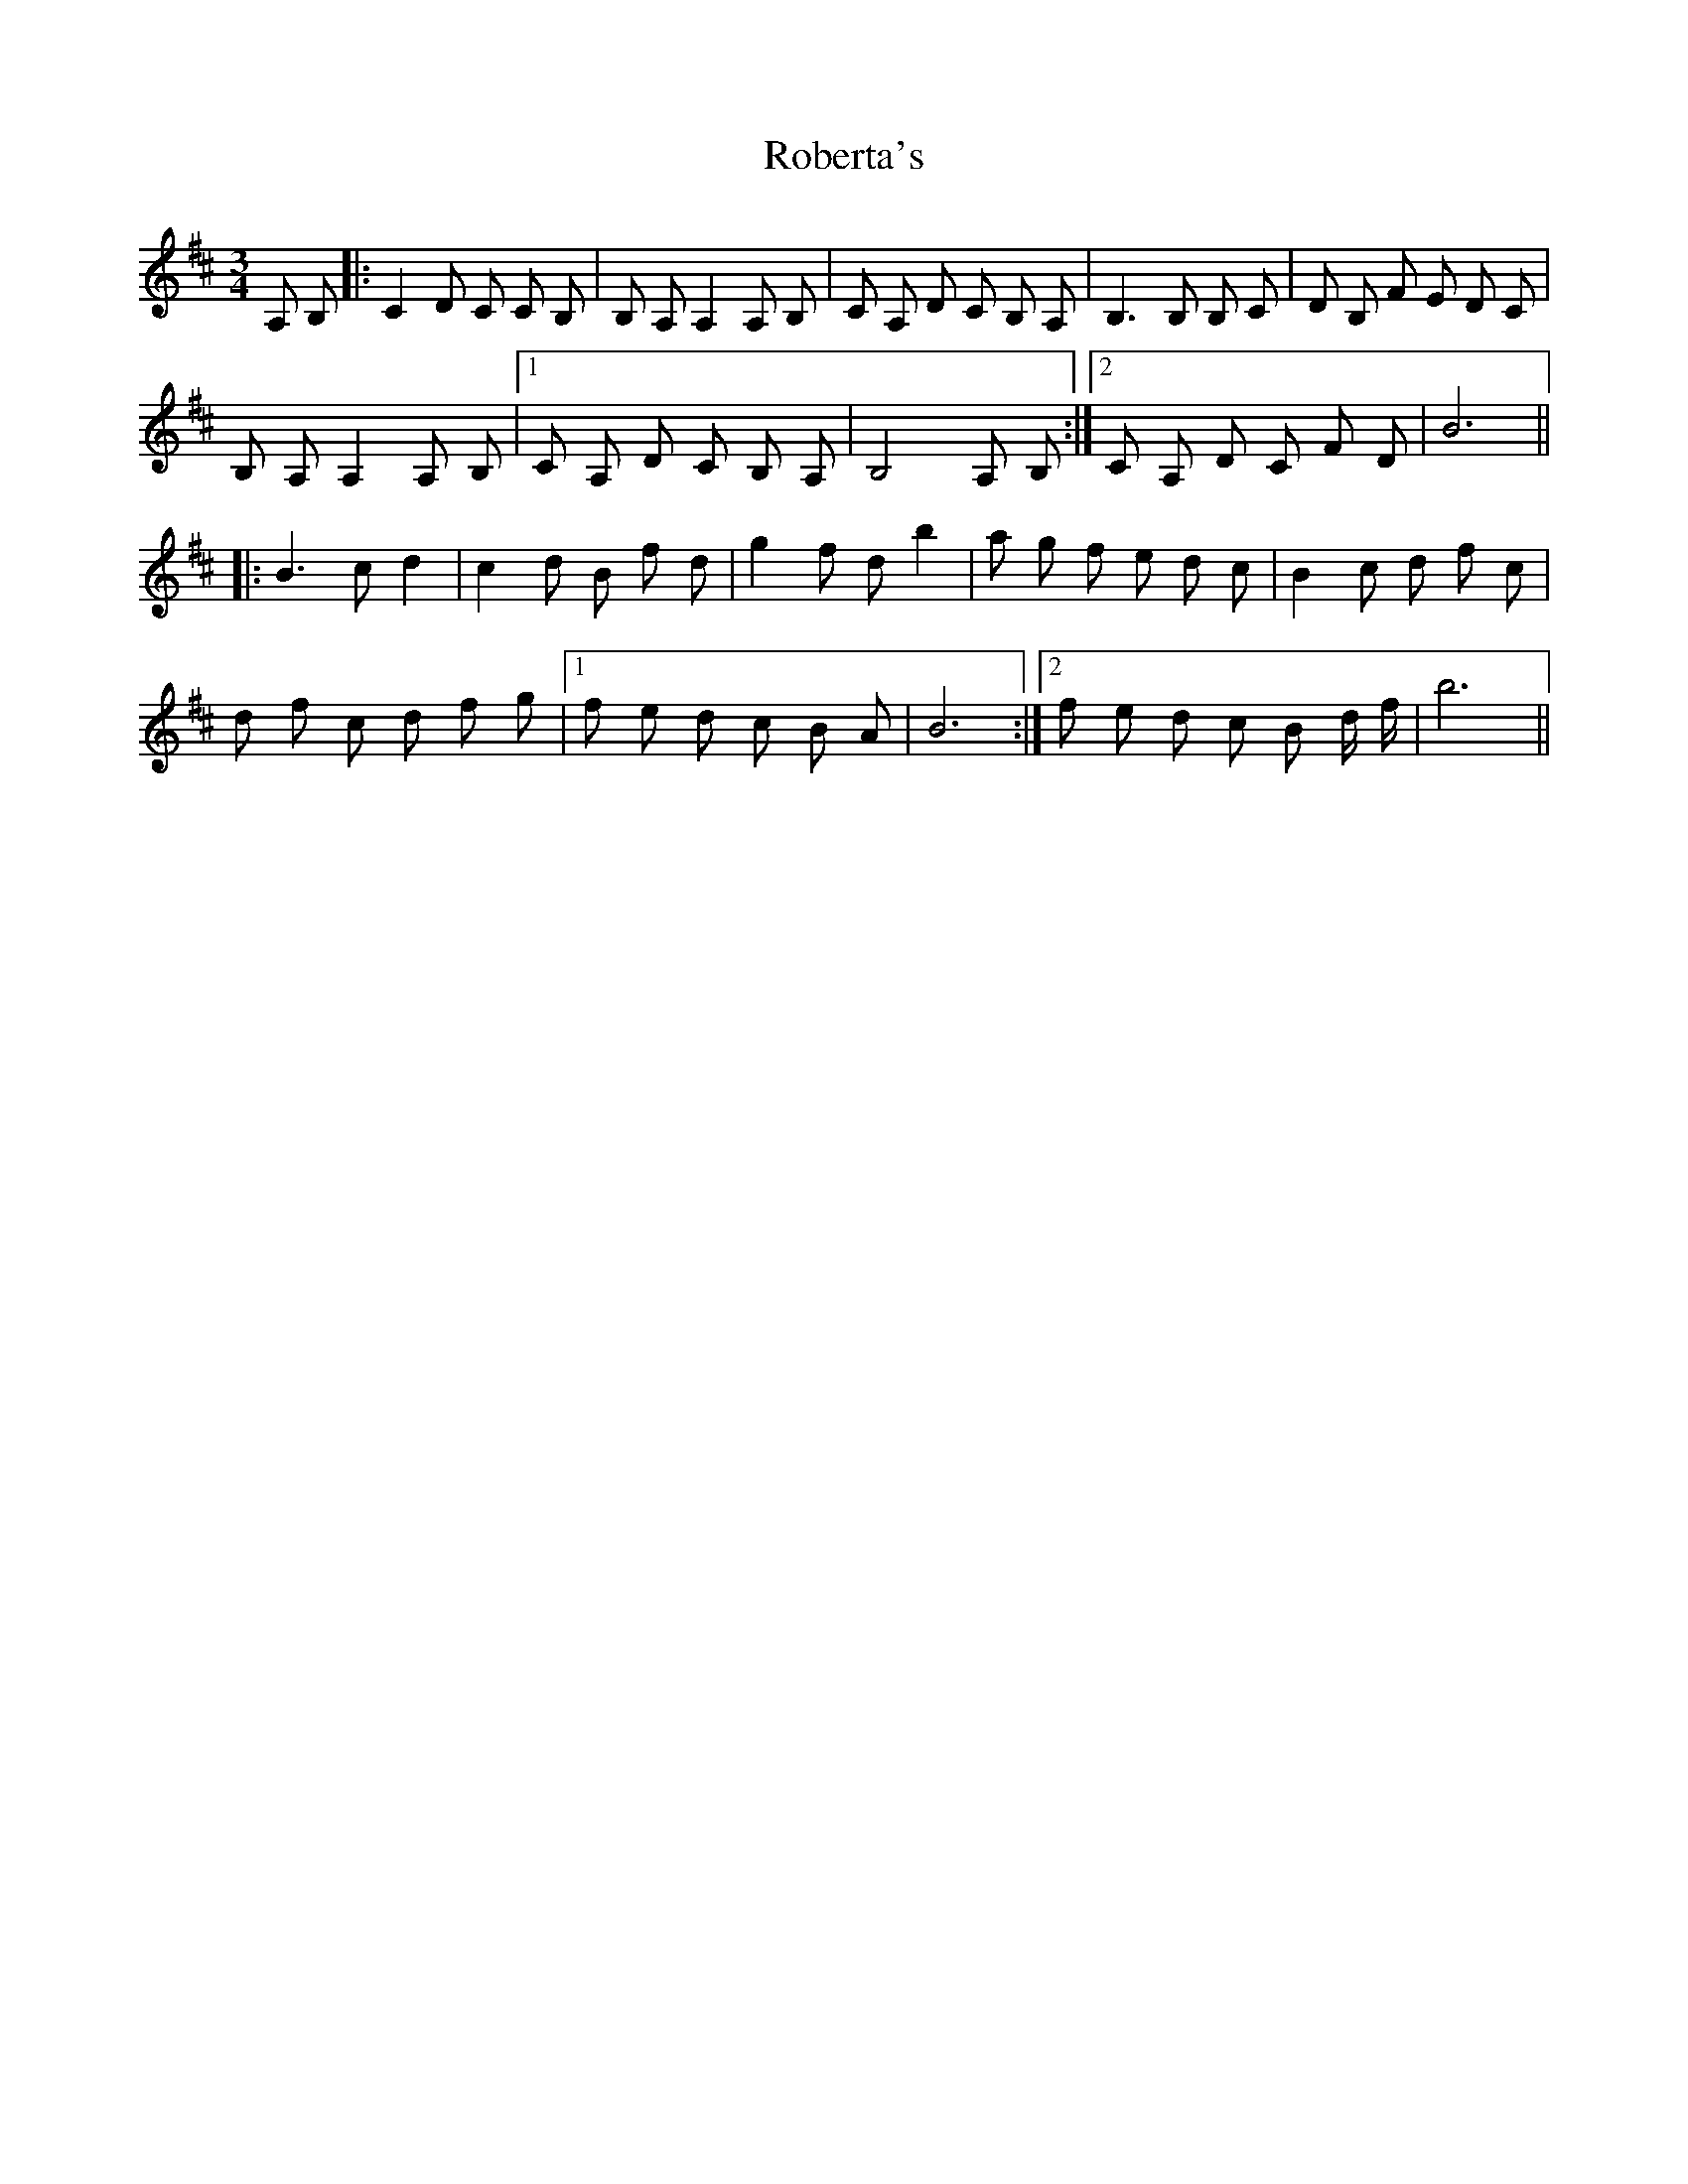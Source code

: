 X: 1
T: Roberta's
Z: mehitabel23
S: https://thesession.org/tunes/7743#setting7743
R: waltz
M: 3/4
L: 1/8
K: Bmin
A, B,|:C2 D C C B,|B, A, A,2 A, B,| C A, D C B, A, | B,3 B, B, C|D B, F E D C|
B, A, A,2 A, B,|1 C A, D C B, A,| B,4 A, B,:|2 C A, D C F D| B6||
|:B3 c d2|c2 d B f d|g2 f d b2|a g f e d c|B2 c d f c|
d f c d f g|1 f e d c B A|B6:|2 f e d c B d/ f/| b6||
